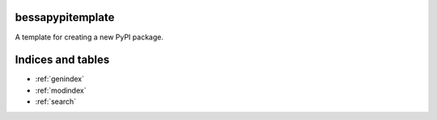 bessapypitemplate
===================

A template for creating a new PyPI package.

Indices and tables
==================

* :ref:`genindex`
* :ref:`modindex`
* :ref:`search`
  